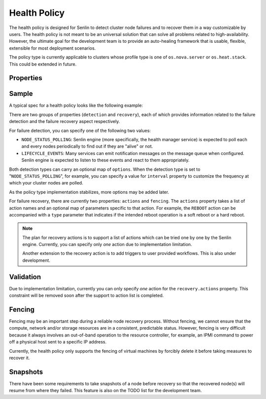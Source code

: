 ..
  Licensed under the Apache License, Version 2.0 (the "License"); you may
  not use this file except in compliance with the License. You may obtain
  a copy of the License at

          http://www.apache.org/licenses/LICENSE-2.0

  Unless required by applicable law or agreed to in writing, software
  distributed under the License is distributed on an "AS IS" BASIS, WITHOUT
  WARRANTIES OR CONDITIONS OF ANY KIND, either express or implied. See the
  License for the specific language governing permissions and limitations
  under the License.

.. _ref-health-policy:

=============
Health Policy
=============

The health policy is designed for Senlin to detect cluster node failures and
to recover them in a way customizable by users. The health policy is not
meant to be an universal solution that can solve all problems related to
high-availability. However, the ultimate goal for the development team is to
provide an auto-healing framework that is usable, flexible, extensible for
most deployment scenarios.

The policy type is currently applicable to clusters whose profile type is one
of ``os.nova.server`` or ``os.heat.stack``. This could be extended in future.

Properties
~~~~~~~~~~

.. schemaprops::
  :package: senlin.policies.health_policy.HealthPolicy

Sample
~~~~~~

A typical spec for a health policy looks like the following example:

.. literalinclude :: /../../examples/policies/health_policy_poll.yaml
  :language: yaml

There are two groups of properties (``detection`` and ``recovery``),  each of
which provides information related to the failure detection and the failure
recovery aspect respectively.

For failure detection, you can specify one of the following two values:

- ``NODE_STATUS_POLLING``: Senlin engine (more specifically, the health
  manager service) is expected to poll each and every nodes periodically to
  find out if they are "alive" or not.

- ``LIFECYCLE_EVENTS``: Many services can emit notification messages on the
  message queue when configured. Senlin engine is expected to listen to these
  events and react to them appropriately.

Both detection types can carry an optional map of ``options``. When the
detection type is set to "``NODE_STATUS_POLLING``", for example, you can
specify a value for ``interval`` property to customize the frequency at which
your cluster nodes are polled.

As the policy type implementation stabilizes, more options may be added later.

For failure recovery, there are currently two properties: ``actions`` and
``fencing``. The ``actions`` property takes a list of action names and an
optional map of parameters specific to that action. For example, the
``REBOOT`` action can be accompanied with a ``type`` parameter that indicates
if the intended reboot operation is a soft reboot or a hard reboot.

.. note::

  The plan for recovery actions is to support a list of actions which can be
  tried one by one by the Senlin engine. Currently, you can specify only
  *one* action due to implementation limitation.

  Another extension to the recovery action is to add triggers to user provided
  workflows. This is also under development.


Validation
~~~~~~~~~~

Due to implementation limitation, currently you can only specify *one* action
for the ``recovery.actions`` property. This constraint will be removed soon
after the support to action list is completed.


Fencing
~~~~~~~

Fencing may be an important step during a reliable node recovery process.
Without fencing, we cannot ensure that the compute, network and/or storage
resources are in a consistent, predictable status. However, fencing is very
difficult because it always involves an out-of-band operation to the resource
controller, for example, an IPMI command to power off a physical host sent to
a specific IP address.

Currently, the health policy only supports the fencing of virtual machines by
forcibly delete it before taking measures to recover it.


Snapshots
~~~~~~~~~

There have been some requirements to take snapshots of a node before recovery
so that the recovered node(s) will resume from where they failed. This feature
is also on the TODO list for the development team.
